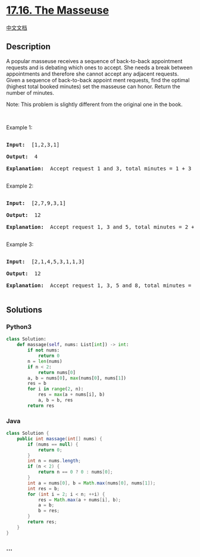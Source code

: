 * [[https://leetcode-cn.com/problems/the-masseuse-lcci][17.16. The
Masseuse]]
  :PROPERTIES:
  :CUSTOM_ID: the-masseuse
  :END:
[[./lcci/17.16.The Masseuse/README.org][中文文档]]

** Description
   :PROPERTIES:
   :CUSTOM_ID: description
   :END:

#+begin_html
  <p>
#+end_html

A popular masseuse receives a sequence of back-to-back appointment
requests and is debating which ones to accept. She needs a break between
appointments and therefore she cannot accept any adjacent requests.
Given a sequence of back-to-back appoint­ ment requests, find the
optimal (highest total booked minutes) set the masseuse can honor.
Return the number of minutes.

#+begin_html
  </p>
#+end_html

#+begin_html
  <p>
#+end_html

Note: This problem is slightly different from the original one in the
book.

#+begin_html
  </p>
#+end_html

#+begin_html
  <p>
#+end_html

 

#+begin_html
  </p>
#+end_html

#+begin_html
  <p>
#+end_html

Example 1:

#+begin_html
  </p>
#+end_html

#+begin_html
  <pre>

  <strong>Input: </strong> [1,2,3,1]

  <strong>Output: </strong> 4

  <strong>Explanation: </strong> Accept request 1 and 3, total minutes = 1 + 3 = 4

  </pre>
#+end_html

#+begin_html
  <p>
#+end_html

Example 2:

#+begin_html
  </p>
#+end_html

#+begin_html
  <pre>

  <strong>Input: </strong> [2,7,9,3,1]

  <strong>Output: </strong> 12

  <strong>Explanation: </strong> Accept request 1, 3 and 5, total minutes = 2 + 9 + 1 = 12

  </pre>
#+end_html

#+begin_html
  <p>
#+end_html

Example 3:

#+begin_html
  </p>
#+end_html

#+begin_html
  <pre>

  <strong>Input: </strong> [2,1,4,5,3,1,1,3]

  <strong>Output: </strong> 12

  <strong>Explanation: </strong> Accept request 1, 3, 5 and 8, total minutes = 2 + 4 + 3 + 3 = 12

  </pre>
#+end_html

** Solutions
   :PROPERTIES:
   :CUSTOM_ID: solutions
   :END:

#+begin_html
  <!-- tabs:start -->
#+end_html

*** *Python3*
    :PROPERTIES:
    :CUSTOM_ID: python3
    :END:
#+begin_src python
  class Solution:
      def massage(self, nums: List[int]) -> int:
          if not nums:
              return 0
          n = len(nums)
          if n < 2:
              return nums[0]
          a, b = nums[0], max(nums[0], nums[1])
          res = b
          for i in range(2, n):
              res = max(a + nums[i], b)
              a, b = b, res
          return res
#+end_src

*** *Java*
    :PROPERTIES:
    :CUSTOM_ID: java
    :END:
#+begin_src java
  class Solution {
      public int massage(int[] nums) {
          if (nums == null) {
              return 0;
          }
          int n = nums.length;
          if (n < 2) {
              return n == 0 ? 0 : nums[0];
          }
          int a = nums[0], b = Math.max(nums[0], nums[1]);
          int res = b;
          for (int i = 2; i < n; ++i) {
              res = Math.max(a + nums[i], b);
              a = b;
              b = res;
          }
          return res;
      }
  }
#+end_src

*** *...*
    :PROPERTIES:
    :CUSTOM_ID: section
    :END:
#+begin_example
#+end_example

#+begin_html
  <!-- tabs:end -->
#+end_html
